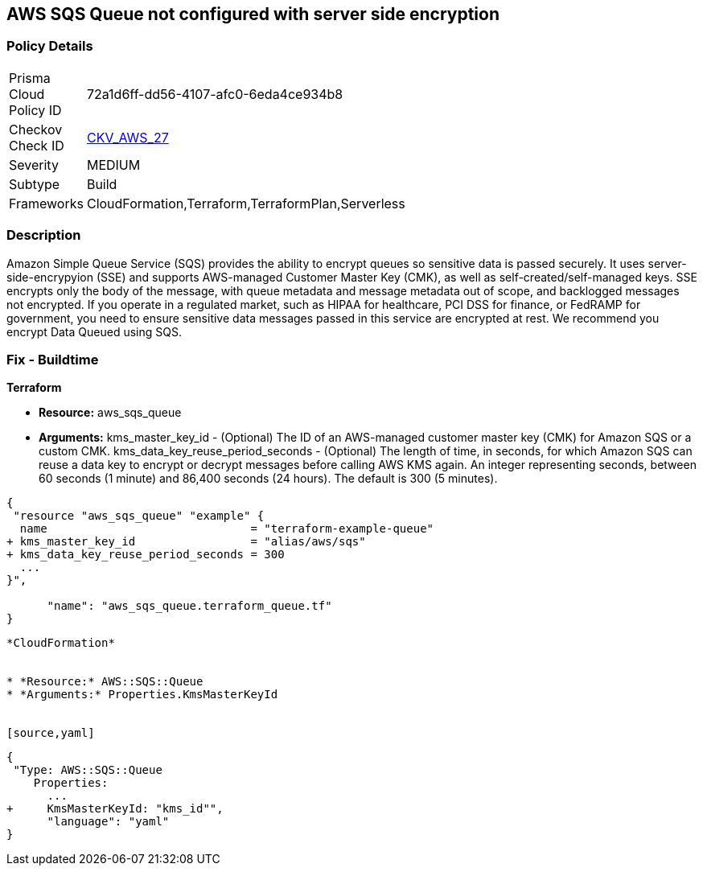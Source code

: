 == AWS SQS Queue not configured with server side encryption


=== Policy Details 

[width=45%]
[cols="1,1"]
|=== 
|Prisma Cloud Policy ID 
| 72a1d6ff-dd56-4107-afc0-6eda4ce934b8

|Checkov Check ID 
| https://github.com/bridgecrewio/checkov/tree/master/checkov/terraform/checks/resource/aws/SQSQueueEncryption.py[CKV_AWS_27]

|Severity
|MEDIUM

|Subtype
|Build
//, Run

|Frameworks
|CloudFormation,Terraform,TerraformPlan,Serverless

|=== 



=== Description 


Amazon Simple Queue Service (SQS) provides the ability to encrypt queues so sensitive data is passed securely.
It uses server-side-encrypyion (SSE) and supports AWS-managed Customer Master Key (CMK), as well as self-created/self-managed keys.
SSE encrypts only the body of the message, with queue metadata and message metadata out of scope, and backlogged messages not encrypted.
If you operate in a regulated market, such as HIPAA for healthcare, PCI DSS for finance, or FedRAMP for government, you need to ensure sensitive data messages passed in this service are encrypted at rest.
We recommend you encrypt Data Queued using SQS.

////
=== Fix - Runtime


* AWS Console* 


To change the policy using the AWS Console, follow these steps:

. Log in to the AWS Management Console at https://console.aws.amazon.com/.

. Open the * https://console.aws.amazon.com/sqs/ [Amazon SQS console]*.

. Open a Queue and click * Edit* at the top right.

. Expand * Encryption* and select * Enabled*.

. Select or enter a CMK key, or use the default provided by AWS.


* CLI Command* 


----
aws sqs set-queue-attributes --queue-url & lt;QUEUE_URL> --attributes KmsMasterKeyId=& lt;KEY>
----
The format of the queue URL is `+https://sqs.REGION.amazonaws.com/ACCOUNT_ID/QUEUE_NAME+`
The key should be a KMS key or alias.
The default AWS key is `alias/aws/sqs`.
////

=== Fix - Buildtime


*Terraform* 


* *Resource:* aws_sqs_queue
* *Arguments:*  kms_master_key_id - (Optional) The ID of an AWS-managed customer master key (CMK) for Amazon SQS or a custom CMK.
kms_data_key_reuse_period_seconds - (Optional) The length of time, in seconds, for which Amazon SQS can reuse a data key to encrypt or decrypt messages before calling AWS KMS again.
An integer representing seconds, between 60 seconds (1 minute) and 86,400 seconds (24 hours).
The default is 300 (5 minutes).


[source,go]
----
{
 "resource "aws_sqs_queue" "example" {
  name                              = "terraform-example-queue"
+ kms_master_key_id                 = "alias/aws/sqs"
+ kms_data_key_reuse_period_seconds = 300
  ...
}",

      "name": "aws_sqs_queue.terraform_queue.tf"
}
----
----


*CloudFormation* 


* *Resource:* AWS::SQS::Queue
* *Arguments:* Properties.KmsMasterKeyId


[source,yaml]
----
----
{
 "Type: AWS::SQS::Queue
    Properties:
      ...
+     KmsMasterKeyId: "kms_id"",
      "language": "yaml"
}
----
